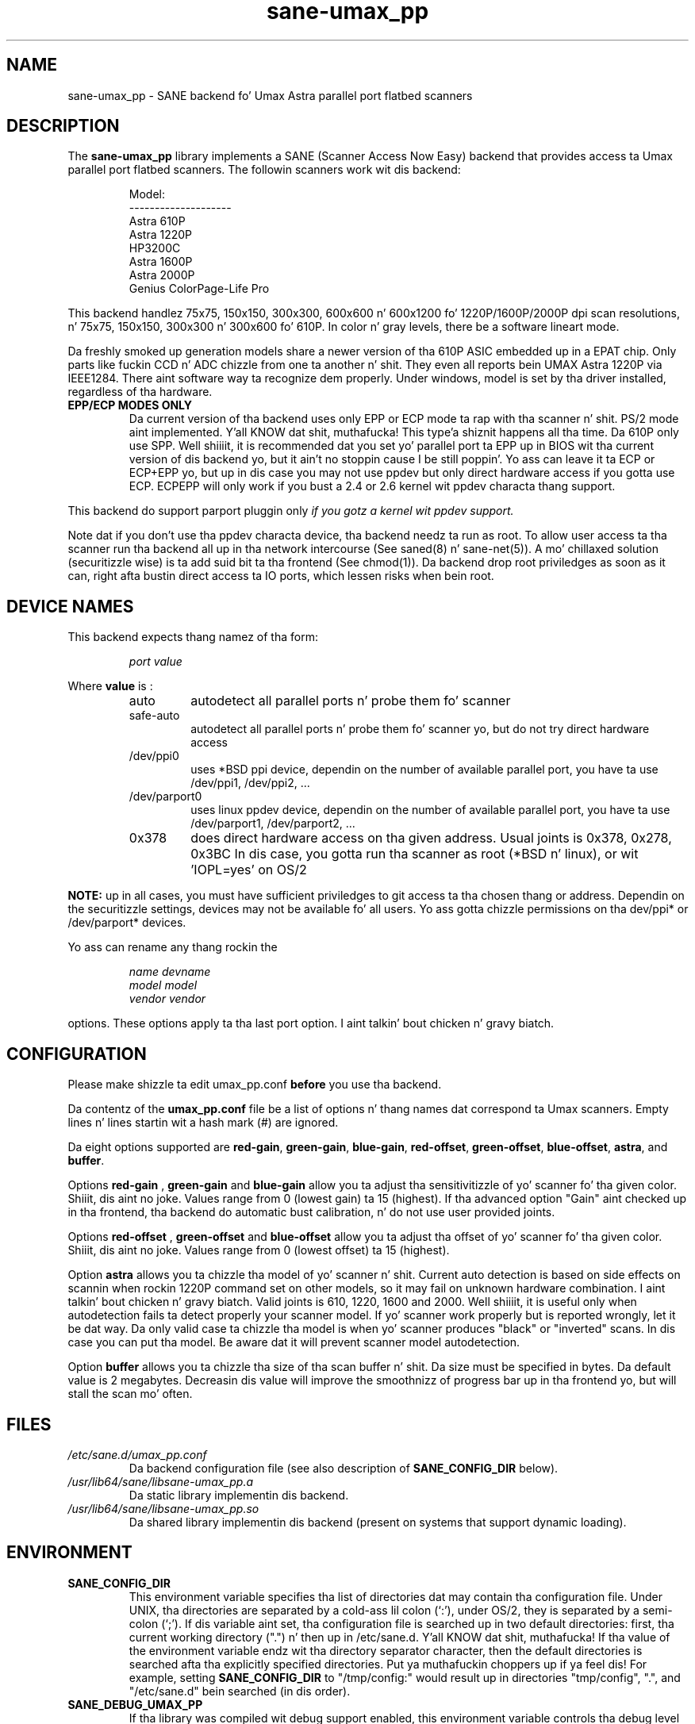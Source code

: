 .TH "sane\-umax_pp" "5" "14 Jul 2008" "" "SANE Scanner Access Now Easy"
.IX sane\-umax_pp
.SH "NAME"
sane\-umax_pp \- SANE backend fo' Umax Astra parallel port flatbed scanners
.SH "DESCRIPTION"
The
.B sane\-umax_pp
library implements a SANE (Scanner Access Now Easy) backend that
provides access ta Umax parallel port flatbed scanners.  The
followin scanners work wit dis backend:
.PP 
.RS
Model:                
.br 
\-\-\-\-\-\-\-\-\-\-\-\-\-\-\-\-\-\-\-\- 
.br 
Astra 610P         
.br 
Astra 1220P         
.br 
HP3200C            
.br 
Astra 1600P       
.br 
Astra 2000P      
.br 
Genius ColorPage-Life Pro
.br 
.RE
.PP 
This backend handlez 75x75, 150x150, 300x300, 600x600 n' 600x1200 fo' 1220P/1600P/2000P
dpi scan resolutions, n' 75x75, 150x150, 300x300 n' 300x600 fo' 610P. In color n' gray 
levels, there be a software lineart mode.
.PP 
Da freshly smoked up generation models share a newer version of tha 610P ASIC embedded up in a EPAT chip. 
Only parts like fuckin CCD n' ADC chizzle from
one ta another n' shit. They even all reports bein UMAX Astra 1220P via IEEE1284.
There aint software way ta recognize dem properly. Under windows, model is
set by tha driver installed, regardless of tha hardware. 
.PP 
.TP 
.B EPP/ECP MODES ONLY
Da current version of tha backend uses only EPP or ECP mode ta rap 
with tha scanner n' shit. PS/2 mode aint implemented. Y'all KNOW dat shit, muthafucka! This type'a shiznit happens all tha time. Da 610P only use SPP. Well shiiiit, it is 
recommended dat you set yo' parallel port ta EPP up in BIOS wit tha current 
version of dis 
backend yo, but it ain't no stoppin cause I be still poppin'. Yo ass can leave it ta ECP or ECP+EPP yo, but up in dis case you may not use
ppdev but only direct hardware access if you gotta use ECP.  ECPEPP will only
work if you bust a 2.4 or 2.6 kernel wit ppdev characta thang support.
.PP 
This backend do support parport pluggin only 
.I 
if you gotz a kernel wit ppdev support.
.I 
.PP 
Note dat if you don't use tha ppdev characta device, tha backend 
needz ta run as root. To allow user access ta tha scanner
run tha backend all up in tha network intercourse (See saned(8) n' sane\-net(5)).
A mo' chillaxed solution (securitizzle wise) is ta add suid bit ta tha frontend
(See chmod(1)).
Da backend drop root priviledges as soon as it can, right afta bustin direct
access ta IO ports, which lessen risks when bein root.

.SH "DEVICE NAMES"
This backend expects thang namez of tha form:
.PP 
.RS
.I port value
.RE
.PP 
Where
\fBvalue\fR is : 

.RS
.TP
auto
autodetect all parallel ports n' probe
them fo' scanner
.TP
safe\-auto
autodetect all parallel ports n' probe
them fo' scanner yo, but do not try direct
hardware access
.TP
/dev/ppi0
uses *BSD ppi device, dependin on the
number of available parallel port, you
have ta use /dev/ppi1, /dev/ppi2, ...
.TP
/dev/parport0
uses linux ppdev device, dependin on the
number of available parallel port, you
have ta use /dev/parport1, /dev/parport2, ...
.TP
0x378
does direct hardware access on tha given
address. Usual joints is 0x378, 0x278, 0x3BC
In dis case, you gotta run tha scanner as 
root (*BSD n' linux), or wit 'IOPL=yes' on
OS/2
.PP 
.RE
\fBNOTE:\fR up in all cases, you must have sufficient priviledges
to git access ta tha chosen thang or address. Dependin on the
securitizzle settings, devices may not be available fo' all users.
Yo ass gotta chizzle permissions on tha dev/ppi* or /dev/parport* devices. 
.PP 
.RE
Yo ass can rename any thang rockin the
.PP 
.RS
.I name devname
.br 
.I model model
.br 
.I vendor vendor
.RE
.PP 
options. These options apply ta tha last port option. I aint talkin' bout chicken n' gravy biatch. 

.SH "CONFIGURATION"
Please make shizzle ta edit umax_pp.conf
.B before
you use tha backend.
.PP 
Da contentz of the
.B umax_pp.conf
file be a list of options n' thang names dat correspond ta Umax
scanners.  Empty lines n' lines startin wit a hash mark (#) are
ignored.
.PP 
Da eight options supported are
.BR red\-gain ,
.BR green\-gain ,
.BR blue\-gain ,
.BR red\-offset ,
.BR green\-offset ,
.BR blue\-offset ,
.BR astra ,
and
.BR buffer .

Options
.B red\-gain
,
.B green\-gain
and
.B blue\-gain
allow you ta adjust tha sensitivitizzle of yo' scanner fo' tha given color. Shiiit, dis aint no joke. Values
range from 0 (lowest gain) ta 15 (highest). If tha advanced option "Gain" aint
checked up in tha frontend, tha backend do automatic bust calibration, n' do not use
user provided joints.

.PP 

Options
.B red\-offset
,
.B green\-offset
and
.B blue\-offset
allow you ta adjust tha offset of yo' scanner fo' tha given color. Shiiit, dis aint no joke. Values
range from 0 (lowest offset) ta 15 (highest). 
.PP 

Option
.B astra
allows you ta chizzle tha model of yo' scanner n' shit. Current auto detection is based
on side effects on scannin when rockin 1220P command set on other models, so
it may fail on unknown hardware combination. I aint talkin' bout chicken n' gravy biatch. Valid joints is 610, 1220, 1600 
and 2000. Well shiiiit, it is useful only when autodetection fails ta detect properly
your scanner model. If yo' scanner work properly but is reported wrongly, 
let it be dat way. 
Da only valid case ta chizzle tha model is when yo' scanner produces "black" or 
"inverted" scans. In dis case you can put tha model. Be aware dat it will 
prevent scanner model autodetection.
.PP 

Option
.B buffer
allows you ta chizzle tha size of tha scan buffer n' shit. Da size must be specified in
bytes. Da default value is 2 megabytes. Decreasin dis value will improve the
smoothnizz of progress bar up in tha frontend yo, but will stall the
scan mo' often.

.PP 



.SH "FILES"
.TP 
.I /etc/sane.d/umax_pp.conf
Da backend configuration file (see also description of
.B SANE_CONFIG_DIR
below).
.TP 
.I /usr/lib64/sane/libsane\-umax_pp.a
Da static library implementin dis backend.
.TP 
.I /usr/lib64/sane/libsane\-umax_pp.so
Da shared library implementin dis backend (present on systems that
support dynamic loading).

.SH "ENVIRONMENT"
.TP 
.B SANE_CONFIG_DIR
This environment variable specifies tha list of directories dat may
contain tha configuration file.  Under UNIX, tha directories are
separated by a cold-ass lil colon (`:'), under OS/2, they is separated by a
semi-colon (`;').  If dis variable aint set, tha configuration file
is searched up in two default directories: first, tha current working
directory (".") n' then up in /etc/sane.d. Y'all KNOW dat shit, muthafucka!  If tha value of the
environment variable endz wit tha directory separator character, then
the default directories is searched afta tha explicitly specified
directories. Put ya muthafuckin choppers up if ya feel dis!  For example, setting
.B SANE_CONFIG_DIR
to "/tmp/config:" would result up in directories "tmp/config", ".", and
"/etc/sane.d" bein searched (in dis order).
.TP 
.B SANE_DEBUG_UMAX_PP
If tha library was compiled wit debug support enabled, this
environment variable controls tha debug level fo' dis backend yo, but it ain't no stoppin cause I be still poppin'.  E.g.,
a value of 128 requests all debug output ta be printed. Y'all KNOW dat shit, muthafucka! This type'a shiznit happens all tha time.  Smaller
levels reduce verbosity.

.PP 
.RS
.ft CR
.nf
level   debug output
\-\-\-\-\-\-\- \-\-\-\-\-\-\-\-\-\-\-\-\-\-\-\-\-\-\-\-\-\-\-\-\-\-\-\-\-\-
 0       nothing
 1       errors
 2       warnings & minor errors
 3       additionizzle shiznit
 4       debug shiznit
 5       code flow (not supported yet)
 6       special debug shiznit
.fi
.ft R
.RE
.PP 
.TP 
.B SANE_DEBUG_UMAX_PP_LOW
This variable sets tha debug level fo' tha SANE intercourse fo' tha Umax
ASIC. Note dat enablin dis will spam yo' terminal wit some
mazillion linez of debug output.

.PP 
.RS
.ft CR
.nf
level   debug output
\-\-\-\-\-\-\- \-\-\-\-\-\-\-\-\-\-\-\-\-\-\-\-\-\-\-\-\-\-\-\-\-\-\-\-\-\-\-
 0       nothing
 1       errors
 8       command blocks
 16      detailed code flow
 32      dump datafilez      
 255     every last muthafuckin thang
.fi
.ft R
.RE
.PP 
 
.PP 
.SH "SEE ALSO"
sane(7), sane\-net(5), saned(8)

.TP 
For sickest fuckin bug fixes n' shiznit see
.I http://umax1220p.sourceforge.net/

.SH "AUTHOR"
St\['e]phane Voltz <stef.dev@free.fr>

.SH "CREDITS"
Support fo' tha 610P has been made possible give props ta ta a hardware donation
by Lil' Willy Stuart.

.SH "BUG REPORTS"
If suttin' don't work, please contact mah dirty ass. But I need some shiznit about
your scanner ta be able ta help yo thugged-out ass...

.TP 
.I SANE version
run "scanimage \-V" ta determine this
.TP 
.I tha backend version n' yo' scanner hardware
run "SANE_DEBUG_UMAX_PP=255 scanimage \-L 2>log" as root. If you don't git any output
from tha umax_pp backend, make shizzle a line "umax_pp" is included into
your /etc/sane.d/dll.conf.
If yo' scanner aint detected, make shizzle you've defined tha right port address, or the
correct thang 
in yo' umax_pp.conf.
.TP 
.I tha name of yo' scanner/vendor
also a worthy shiznit. I aint talkin' bout chicken n' gravy biatch. Please also include tha optical resolution n' lamp type of yo' scanner, both can be found up in tha manual of yo' scanner.
.TP 
.I any further comments
if you have comments bout tha documentation (what could be done better), or you
think I should know something, please include dat shit.
